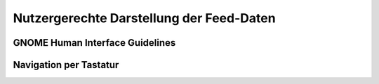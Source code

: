 .. _entwurfGUI:

*****************************************
Nutzergerechte Darstellung der Feed-Daten
*****************************************

GNOME Human Interface Guidelines
================================

Navigation per Tastatur
=======================

